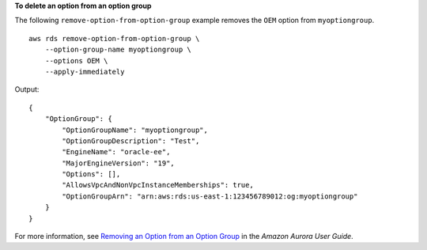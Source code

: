 **To delete an option from an option group**

The following ``remove-option-from-option-group`` example removes the ``OEM`` option from ``myoptiongroup``. ::

    aws rds remove-option-from-option-group \
        --option-group-name myoptiongroup \
        --options OEM \
        --apply-immediately

Output::

    {
        "OptionGroup": {
            "OptionGroupName": "myoptiongroup",
            "OptionGroupDescription": "Test",
            "EngineName": "oracle-ee",
            "MajorEngineVersion": "19",
            "Options": [],
            "AllowsVpcAndNonVpcInstanceMemberships": true,
            "OptionGroupArn": "arn:aws:rds:us-east-1:123456789012:og:myoptiongroup"
        }
    }

For more information, see `Removing an Option from an Option Group <https://docs.aws.amazon.com/AmazonRDS/latest/UserGuide/USER_WorkingWithOptionGroups.html#USER_WorkingWithOptionGroups.RemoveOption>`__ in the *Amazon Aurora User Guide*.
